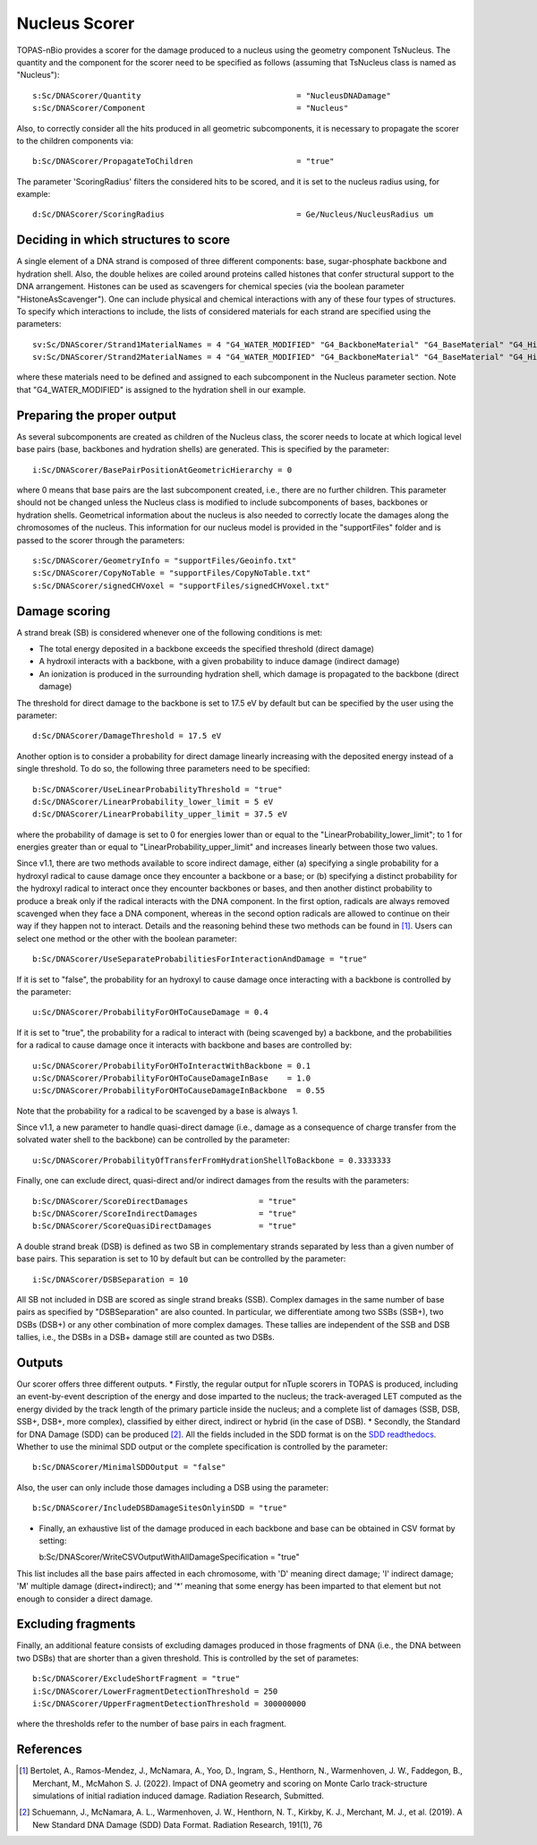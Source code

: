 Nucleus Scorer
==============

TOPAS-nBio provides a scorer for the damage produced to a nucleus using the geometry component TsNucleus. The quantity and the component for the scorer need to be specified as follows (assuming that TsNucleus class is named as "Nucleus")::

  s:Sc/DNAScorer/Quantity                                 = "NucleusDNADamage"
  s:Sc/DNAScorer/Component                                = "Nucleus"

Also, to correctly consider all the hits produced in all geometric subcomponents, it is necessary to propagate the scorer to the children components via::

  b:Sc/DNAScorer/PropagateToChildren                      = "true"
  
The parameter 'ScoringRadius' filters the considered hits to be scored, and it is set to the nucleus radius using, for example::

  d:Sc/DNAScorer/ScoringRadius                            = Ge/Nucleus/NucleusRadius um

Deciding in which structures to score
-------------------------------------

A single element of a DNA strand is composed of three different components: base, sugar-phosphate backbone and hydration shell. Also, the double helixes are coiled around proteins called histones that confer structural support to the DNA arrangement. Histones can be used as scavengers for chemical species (via the boolean parameter "HistoneAsScavenger"). One can include physical and chemical interactions with any of these four types of structures. To specify which interactions to include, the lists of considered materials for each strand are specified using the parameters::

  sv:Sc/DNAScorer/Strand1MaterialNames = 4 "G4_WATER_MODIFIED" "G4_BackboneMaterial" "G4_BaseMaterial" "G4_HistoneMaterial"
  sv:Sc/DNAScorer/Strand2MaterialNames = 4 "G4_WATER_MODIFIED" "G4_BackboneMaterial" "G4_BaseMaterial" "G4_HistoneMaterial"

where these materials need to be defined and assigned to each subcomponent in the Nucleus parameter section. Note that "G4_WATER_MODIFIED" is assigned to the hydration shell in our example.

Preparing the proper output
---------------------------

As several subcomponents are created as children of the Nucleus class, the scorer needs to locate at which logical level base pairs (base, backbones and hydration shells) are generated. This is specified by the parameter::

  i:Sc/DNAScorer/BasePairPositionAtGeometricHierarchy = 0

where 0 means that base pairs are the last subcomponent created, i.e., there are no further children. This parameter should not be changed unless the Nucleus class is modified to include subcomponents of bases, backbones or hydration shells.
Geometrical information about the nucleus is also needed to correctly locate the damages along the chromosomes of the nucleus. This information for our nucleus model is provided in the "supportFiles" folder and is passed to the scorer through the parameters::

  s:Sc/DNAScorer/GeometryInfo = "supportFiles/Geoinfo.txt"
  s:Sc/DNAScorer/CopyNoTable = "supportFiles/CopyNoTable.txt"
  s:Sc/DNAScorer/signedCHVoxel = "supportFiles/signedCHVoxel.txt"

Damage scoring
--------------

A strand break (SB) is considered whenever one of the following conditions is met:

* The total energy deposited in a backbone exceeds the specified threshold (direct damage)
* A hydroxil interacts with a backbone, with a given probability to induce damage (indirect damage)
* An ionization is produced in the surrounding hydration shell, which damage is propagated to the backbone (direct damage)

The threshold for direct damage to the backbone is set to 17.5 eV by default but can be specified by the user using the parameter::

  d:Sc/DNAScorer/DamageThreshold = 17.5 eV

Another option is to consider a probability for direct damage linearly increasing with the deposited energy instead of a single threshold. To do so, the following three parameters need to be specified::

  b:Sc/DNAScorer/UseLinearProbabilityThreshold = "true"
  d:Sc/DNAScorer/LinearProbability_lower_limit = 5 eV
  d:Sc/DNAScorer/LinearProbability_upper_limit = 37.5 eV

where the probability of damage is set to 0 for energies lower than or equal to the "LinearProbability_lower_limit"; to 1 for energies greater than or equal to "LinearProbability_upper_limit" and increases linearly between those two values.

Since v1.1, there are two methods available to score indirect damage, either (a) specifying a single probability for a hydroxyl radical to cause damage once they encounter a backbone or a base; or (b) specifying a distinct probability for the hydroxyl radical to interact once they encounter backbones or bases, and then another distinct probability to produce a break only if the radical interacts with the DNA component. In the first option, radicals are always removed scavenged when they face a DNA component, whereas in the second option radicals are allowed to continue on their way if they happen not to interact. Details and the reasoning behind these two methods can be found in [1]_. Users can select one method or the other with the boolean parameter::

  b:Sc/DNAScorer/UseSeparateProbabilitiesForInteractionAndDamage = "true"

If it is set to "false", the probability for an hydroxyl to cause damage once interacting with a backbone is controlled by the parameter::

  u:Sc/DNAScorer/ProbabilityForOHToCauseDamage = 0.4

If it is set to "true", the probability for a radical to interact with (being scavenged by) a backbone, and the probabilities for a radical to cause damage once it interacts with backbone and bases are controlled by:: 

  u:Sc/DNAScorer/ProbabilityForOHToInteractWithBackbone = 0.1
  u:Sc/DNAScorer/ProbabilityForOHToCauseDamageInBase    = 1.0
  u:Sc/DNAScorer/ProbabilityForOHToCauseDamageInBackbone  = 0.55
  
Note that the probability for a radical to be scavenged by a base is always 1. 

Since v1.1, a new parameter to handle quasi-direct damage (i.e., damage as a consequence of charge transfer from the solvated water shell to the backbone) can be controlled by the parameter::

  u:Sc/DNAScorer/ProbabilityOfTransferFromHydrationShellToBackbone = 0.3333333

Finally, one can exclude direct, quasi-direct and/or indirect damages from the results with the parameters::

  b:Sc/DNAScorer/ScoreDirectDamages               = "true"
  b:Sc/DNAScorer/ScoreIndirectDamages             = "true"
  b:Sc/DNAScorer/ScoreQuasiDirectDamages          = "true"
  
A double strand break (DSB) is defined as two SB in complementary strands separated by less than a given number of base pairs. This separation is set to 10 by default but can be controlled by the parameter::

  i:Sc/DNAScorer/DSBSeparation = 10

All SB not included in DSB are scored as single strand breaks (SSB).
Complex damages in the same number of base pairs as specified by "DSBSeparation" are also counted. In particular, we differentiate among two SSBs (SSB+), two DSBs (DSB+) or any other combination of more complex damages. These tallies are independent of the SSB and DSB tallies, i.e., the DSBs in a DSB+ damage still are counted as two DSBs.
  
Outputs
-------

Our scorer offers three different outputs. 
* Firstly, the regular output for nTuple scorers in TOPAS is produced, including an event-by-event description of the energy and dose imparted to the nucleus; the track-averaged LET computed as the energy divided by the track length of the primary particle inside the nucleus; and a complete list of damages (SSB, DSB, SSB+, DSB+, more complex), classified by either direct, indirect or hybrid (in the case of DSB).
* Secondly, the Standard for DNA Damage (SDD) can be produced [2]_. All the fields included in the SDD format is on the `SDD readthedocs`_. Whether to use the minimal SDD output or the complete specification is controlled by the parameter::

  b:Sc/DNAScorer/MinimalSDDOutput = "false"
  
Also, the user can only include those damages including a DSB using the parameter::

  b:Sc/DNAScorer/IncludeDSBDamageSitesOnlyinSDD = "true"
  
* Finally, an exhaustive list of the damage produced in each backbone and base can be obtained in CSV format by setting::
  
  b:Sc/DNAScorer/WriteCSVOutputWithAllDamageSpecification = "true"
  
This list includes all the base pairs affected in each chromosome, with 'D' meaning direct damage; 'I' indirect damage; 'M' multiple damage (direct+indirect); and '*' meaning that some energy has been imparted to that element but not enough to consider a direct damage.

Excluding fragments
-------------------
Finally, an additional feature consists of excluding damages produced in those fragments of DNA (i.e., the DNA between two DSBs) that are shorter than a given threshold. This is controlled by the set of parametes::

  b:Sc/DNAScorer/ExcludeShortFragment = "true"
  i:Sc/DNAScorer/LowerFragmentDetectionThreshold = 250
  i:Sc/DNAScorer/UpperFragmentDetectionThreshold = 300000000

where the thresholds refer to the number of base pairs in each fragment.

.. _SDD readthedocs: https://standard-for-dna-damage.readthedocs.io/en/latest/

References
----------
.. [1] Bertolet, A., Ramos-Mendez, J., McNamara, A., Yoo, D., Ingram, S., Henthorn, N., Warmenhoven, J. W., Faddegon, B., Merchant, M., McMahon S. J. (2022). Impact of DNA geometry and scoring on Monte Carlo track-structure simulations of initial radiation induced damage. Radiation Research, Submitted.
.. [2] Schuemann, J., McNamara, A. L., Warmenhoven, J. W., Henthorn, N. T., Kirkby, K. J., Merchant, M. J., et al. (2019). A New Standard DNA Damage (SDD) Data Format. Radiation Research, 191(1), 76
